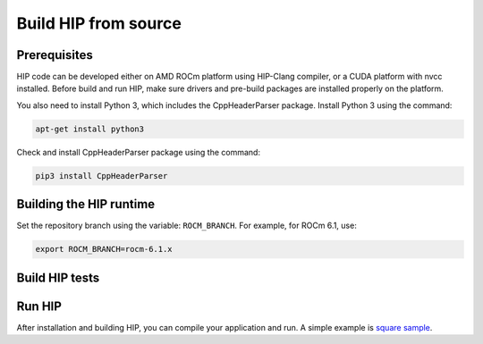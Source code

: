*******************************************
Build HIP from source
*******************************************

Prerequisites
=================================================

HIP code can be developed either on AMD ROCm platform using HIP-Clang compiler, or a CUDA platform with nvcc installed.
Before build and run HIP, make sure drivers and pre-build packages are installed properly on the platform.

You also need to install Python 3, which includes the CppHeaderParser package. 
Install Python 3 using the command:

.. code:: shell

   apt-get install python3

Check and install CppHeaderParser package using the command:

.. code:: shell

   pip3 install CppHeaderParser

Building the HIP runtime
==========================================================

Set the repository branch using the variable: ``ROCM_BRANCH``. For example, for ROCm 6.1, use:

.. code:: shell

   export ROCM_BRANCH=rocm-6.1.x

.. tab-set::

   .. tab-item:: AMD
      :sync: amd

      #. Get HIP source code.

         .. note::
            Starting in ROCM 5.6, CLR is a new repository that includes the former ROCclr, HIPAMD and
            OpenCl repositories. OpenCL provides headers that ROCclr runtime depends on.

         .. note::
            Starting in ROCM 6.1, a new repository ``hipother`` is added to ROCm, which is branched out from HIP.
            ``hipother`` provides files required to support the HIP back-end implementation on some non-AMD platforms,
            like NVIDIA.

         .. code:: shell

            git clone -b "$ROCM_BRANCH" https://github.com/ROCm/clr.git
            git clone -b "$ROCM_BRANCH" https://github.com/ROCm/hip.git
            git clone -b "$ROCM_BRANCH" https://github.com/ROCm/HIPCC.git

         CLR (Common Language Runtime) repository includes ROCclr, HIPAMD and OpenCL.

         ROCclr (Radeon Open Compute Common Language Runtime) is a virtual device interface which
         is defined on the AMD platform. HIP runtime uses ROCclr to interact with different backends.

         HIPAMD provides implementation specifically for HIP on the AMD platform.

         OpenCL provides headers that ROCclr runtime currently depends on.
         hipother provides headers and implementation specifically for non-AMD HIP platforms, like NVIDIA.

      #. Set the environment variables.

         .. code:: shell

            export CLR_DIR="$(readlink -f clr)"
            export HIP_DIR="$(readlink -f hip)"
            export HIPCC_DIR="$(readlink -f HIPCC)"

      #. Build the HIPCC runtime.

         .. code:: shell

            cd "$HIPCC_DIR"
            mkdir -p build; cd build
            cmake ..
            make -j4

      #. Build HIP.

         .. code:: shell

            cd "$CLR_DIR"
            mkdir -p build; cd build
            cmake -DHIP_COMMON_DIR=$HIP_DIR -DHIP_PLATFORM=amd -DCMAKE_PREFIX_PATH="/opt/rocm/" -DCMAKE_INSTALL_PREFIX=$PWD/install -DHIPCC_BIN_DIR=$HIPCC_DIR/build -DHIP_CATCH_TEST=0 -DCLR_BUILD_HIP=ON -DCLR_BUILD_OCL=OFF ..

            make -j$(nproc)
            sudo make install

         .. note::

            Note, if you don't specify ``CMAKE_INSTALL_PREFIX``, the HIP runtime is installed at
            ``<ROCM_PATH>/hip``.
            
            By default, release version of HIP is built. If need debug version, you can put the option ``CMAKE_BUILD_TYPE=Debug`` in the command line.
         
         Default paths and environment variables:

            * HIP is installed into ``<ROCM_PATH>/hip``. This can be overridden by setting the ``HIP_PATH``
               environment variable.
            * HSA is in ``<ROCM_PATH>/hsa``. This can be overridden by setting the ``HSA_PATH``
               environment variable.
            * Clang is in ``<ROCM_PATH>/llvm/bin``. This can be overridden by setting the
               ``HIP_CLANG_PATH`` environment variable.
            * The device library is in ``<ROCM_PATH>/lib``. This can be overridden by setting the
               ``DEVICE_LIB_PATH`` environment variable.
            * Optionally, you can add ``<ROCM_PATH>/bin`` to your ``PATH``, which can make it easier to
               use the tools.
            * Optionally, you can set ``HIPCC_VERBOSE=7`` to output the command line for compilation.

         After you run the ``make install`` command, make sure ``HIP_PATH`` points to ``$PWD/install/hip``.

         #. Generate a profiling header after adding/changing a HIP API.

            When you add or change a HIP API, you may need to generate a new ``hip_prof_str.h`` header.
            This header is used by ROCm tools to track HIP APIs, such as ``rocprofiler`` and ``roctracer``.

            To generate the header after your change, use the ``hip_prof_gen.py`` tool located in
            ``hipamd/src``.

            Usage:

            .. code:: shell

               `hip_prof_gen.py [-v] <input HIP API .h file> <patched srcs path> <previous output> [<output>]`

            Flags:

               * ``-v``: Verbose messages
               * ``-r``: Process source directory recursively
               * ``-t``: API types matching check
               * ``--priv``: Private API check
               * ``-e``: On error exit mode
               * ``-p``: ``HIP_INIT_API`` macro patching mode

            Example usage:

            .. code:: shell

               hip_prof_gen.py -v -p -t --priv <hip>/include/hip/hip_runtime_api.h \
               <hipamd>/src <hipamd>/include/hip/amd_detail/hip_prof_str.h \
               <hipamd>/include/hip/amd_detail/hip_prof_str.h.new

   .. tab-item:: NVIDIA
      :sync: nvidia

      #. Get the HIP source code.

         .. code:: shell

            git clone -b "$ROCM_BRANCH" https://github.com/ROCm/clr.git
            git clone -b "$ROCM_BRANCH" https://github.com/ROCm/hip.git
            git clone -b "$ROCM_BRANCH" https://github.com/ROCm/hipother.git
            git clone -b "$ROCM_BRANCH" https://github.com/ROCm/HIPCC.git

      #. Set the environment variables.

         .. code:: shell

            export CLR_DIR="$(readlink -f clr)"
            export HIP_DIR="$(readlink -f hip)"
            export HIP_OTHER="$(readlink -f hipother)"
            export HIPCC_DIR="$(readlink -f HIPCC)"

      #. Build the HIPCC runtime.

         .. code:: shell

            cd "$HIPCC_DIR"
            mkdir -p build; cd build
            cmake ..
            make -j4

      #. Build HIP.

         .. code:: shell

            cd "$CLR_DIR"
            mkdir -p build; cd build
            cmake -DHIP_COMMON_DIR=$HIP_DIR -DHIP_PLATFORM=nvidia -DCMAKE_INSTALL_PREFIX=$PWD/install -DHIPCC_BIN_DIR=$HIPCC_DIR/build -DHIP_CATCH_TEST=0 -DCLR_BUILD_HIP=ON -DCLR_BUILD_OCL=OFF -DHIPNV_DIR=$HIP_OTHER/hipnv ..
            make -j$(nproc)
            sudo make install

Build HIP tests
=================================================

.. tab-set::

   .. tab-item:: AMD
      :sync: amd

      * Build HIP catch tests.

         HIP catch tests are separate from the HIP project and use Catch2.

         * Get HIP tests source code.

            .. code:: shell

               git clone -b "$ROCM_BRANCH" https://github.com/ROCm/hip-tests.git

         * Build HIP tests from source.

            .. code:: shell

               export HIPTESTS_DIR="$(readlink -f hip-tests)"
               cd "$HIPTESTS_DIR"
               mkdir -p build; cd build
               export HIP_PATH=$CLR_DIR/build/install  # or any path where HIP is installed; for example: ``/opt/rocm``
               cmake ../catch/ -DHIP_PLATFORM=amd
               make -j$(nproc) build_tests
               ctest # run tests

            HIP catch tests are built in ``$HIPTESTS_DIR/build``.

            To run any single catch test, use this example:

            .. code:: shell

               cd $HIPTESTS_DIR/build/catch_tests/unit/texture
               ./TextureTest

         * Build a HIP Catch2 standalone test.

            .. code:: shell

               cd "$HIPTESTS_DIR"
               hipcc $HIPTESTS_DIR/catch/unit/memory/hipPointerGetAttributes.cc \
               -I ./catch/include ./catch/hipTestMain/standalone_main.cc \
               -I ./catch/external/Catch2 -o hipPointerGetAttributes
               ./hipPointerGetAttributes
               ...

               All tests passed

   .. tab-item:: NVIDIA
      :sync: nvidia

      The commands to build HIP tests on an NVIDIA platform are the same as on an AMD platform.
      However, you must first set ``-DHIP_PLATFORM=nvidia``.


Run HIP
=================================================

After installation and building HIP, you can compile your application and run. 
A simple example is `square sample <https://github.com/ROCm/hip-tests/tree/develop/samples/0_Intro/square>`_.
